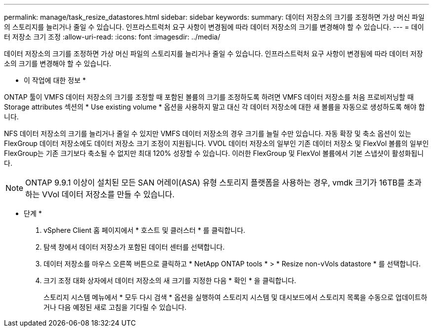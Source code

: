 ---
permalink: manage/task_resize_datastores.html 
sidebar: sidebar 
keywords:  
summary: 데이터 저장소의 크기를 조정하면 가상 머신 파일의 스토리지를 늘리거나 줄일 수 있습니다. 인프라스트럭처 요구 사항이 변경됨에 따라 데이터 저장소의 크기를 변경해야 할 수 있습니다. 
---
= 데이터 저장소 크기 조정
:allow-uri-read: 
:icons: font
:imagesdir: ../media/


[role="lead"]
데이터 저장소의 크기를 조정하면 가상 머신 파일의 스토리지를 늘리거나 줄일 수 있습니다. 인프라스트럭처 요구 사항이 변경됨에 따라 데이터 저장소의 크기를 변경해야 할 수 있습니다.

* 이 작업에 대한 정보 *

ONTAP 툴이 VMFS 데이터 저장소의 크기를 조정할 때 포함된 볼륨의 크기를 조정하도록 하려면 VMFS 데이터 저장소를 처음 프로비저닝할 때 Storage attributes 섹션의 * Use existing volume * 옵션을 사용하지 말고 대신 각 데이터 저장소에 대한 새 볼륨을 자동으로 생성하도록 해야 합니다.

NFS 데이터 저장소의 크기를 늘리거나 줄일 수 있지만 VMFS 데이터 저장소의 경우 크기를 늘릴 수만 있습니다. 자동 확장 및 축소 옵션이 있는 FlexGroup 데이터 저장소에도 데이터 저장소 크기 조정이 지원됩니다. VVOL 데이터 저장소의 일부인 기존 데이터 저장소 및 FlexVol 볼륨의 일부인 FlexGroup는 기존 크기보다 축소될 수 없지만 최대 120% 성장할 수 있습니다. 이러한 FlexGroup 및 FlexVol 볼륨에서 기본 스냅샷이 활성화됩니다.


NOTE: ONTAP 9.9.1 이상이 설치된 모든 SAN 어레이(ASA) 유형 스토리지 플랫폼을 사용하는 경우, vmdk 크기가 16TB를 초과하는 VVol 데이터 저장소를 만들 수 있습니다.

* 단계 *

. vSphere Client 홈 페이지에서 * 호스트 및 클러스터 * 를 클릭합니다.
. 탐색 창에서 데이터 저장소가 포함된 데이터 센터를 선택합니다.
. 데이터 저장소를 마우스 오른쪽 버튼으로 클릭하고 * NetApp ONTAP tools * > * Resize non-vVols datastore * 를 선택합니다.
. 크기 조정 대화 상자에서 데이터 저장소의 새 크기를 지정한 다음 * 확인 * 을 클릭합니다.
+
스토리지 시스템 메뉴에서 * 모두 다시 검색 * 옵션을 실행하여 스토리지 시스템 및 대시보드에서 스토리지 목록을 수동으로 업데이트하거나 다음 예정된 새로 고침을 기다릴 수 있습니다.


